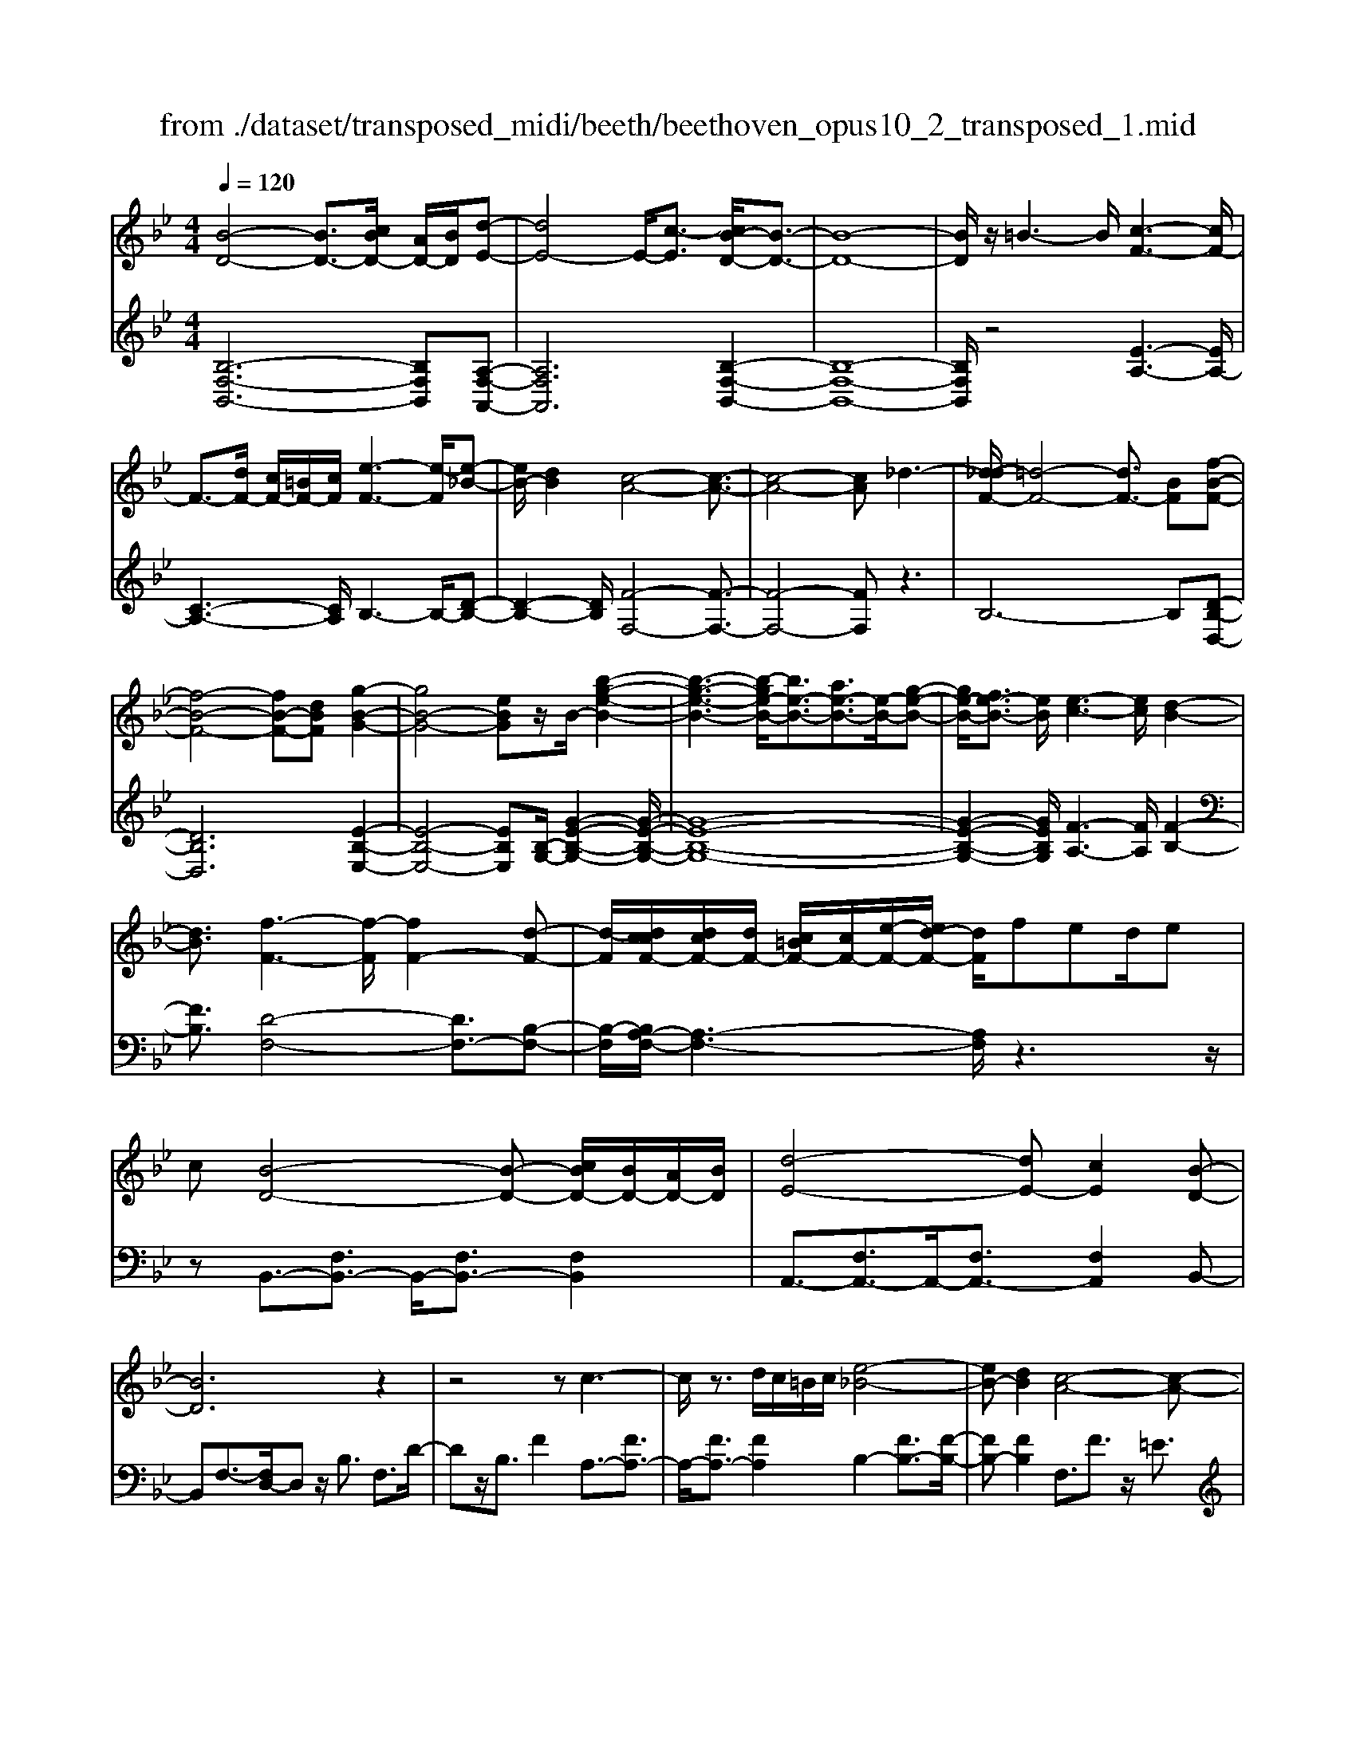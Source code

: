 X: 1
T: from ./dataset/transposed_midi/beeth/beethoven_opus10_2_transposed_1.mid
M: 4/4
L: 1/8
Q:1/4=120
% Last note suggests Phrygian mode tune
K:Bb % 2 flats
V:1
%%MIDI program 0
[B-D-]4 [BD-]3/2[cBD-]/2 [AD-]/2[BD]/2[d-E-]| \
[dE-]4 E/2-[c-E]3/2 [cB-D-]/2[B-D-]3/2| \
[B-D-]8| \
[BD]/2z/2=B3- B/2[c-F-]3[cF-]/2|
F3/2-[dF-]/2 [cF-]/2[=BF-]/2[cF]/2[e-F-]3[e-F]/2[e-_B-]| \
[eB-]/2[dB]2[c-A-]4[c-A-]3/2| \
[c-A-]4 [cA]_d3-| \
[d-_dF-]/2[=d-F-]4[dF-]3/2 [BF][f-B-F-]|
[f-B-F-]4 [fB-F-][dBF] [g-B-G-]2| \
[gB-G-]4 [eBG]z/2B/2- [b-g-e-B-]2| \
[b-g-e-B-]3[b-ge-B-]/2[be-B-]3/2[ae-B-]3/2[e-B-]/2[g-e-B-]| \
[ge-B-]/2[fe-B-]3/2 [eB]/2[e-c-]3[ec]/2 [d-B-]2|
[dB]3/2[f-F-]3[f-F]/2[fF-]2[d-F-]| \
[d-F]/2[dccF-]/2[dcF-]/2[dF-]/2 [c=BF-]/2[cF-]/2[e-F-]/2[ed-F-]/2 [dF]/2fed/2e| \
c[B-D-]4[B-D-] [cBD-]/2[BD-]/2[AD-]/2[BD]/2| \
[d-E-]4 [dE-][cE]2[B-D-]|
[BD]6 z2| \
z4 zc3-| \
c/2z3/2 d/2c/2=B/2c/2 [e-_B-]4| \
[eB-][dB]2[c-A-]4[c-A-]|
[cA]2 z6| \
z/2[d-F]/2d4-d3/2B/2-[BF-]/2[f-F]/2| \
f4- f3/2d/2 G/2g3/2-| \
g8-|
g/2-[gf-=B-]/2[fB] z/2[e-c-]3/2 [ed-c_B-]/2[dB-]3[f-B-]/2| \
[fB]3[e-A-]3 [eA-]/2[c-A-]3/2| \
[cA]2 [c-E]4 [c-D-]/2[c-E-D]/2[c-E]/2[c-F-]/2| \
[c-F]/2[cE][BD]4z2z/2|
z[g'-g]/2g'4-g'/2 z/2z/2z/2z/2| \
G3/2z4z/2 [FD][F-D-]| \
[FD]6 [E-C-]2| \
[EC]3/2z3f/2f'3-|
f'2 z/2z/2z/2F3/2z3| \
z2 [E-C-]/2[E-EC-C]/2[E-C-]4[E-C-]| \
[EC]3/2[D-B,-]3[DB,]/2z3| \
z8|
z4 z[FB,F,] F2-| \
F4- F=E3/2_G3/2-| \
_G/2=G3/2 =B3/2-[c-B]/2 cz/2e3/2-[=e-_e]/2=e/2-| \
=e/2z/2_g3/2-[=g-_g]/2=g a2 b3/2g/2-|
g3/2=e6-e/2-| \
=e3/2-[fe]/2 e/2d/2e/2f2-f/2 gg-| \
g2- g/2f4-f3/2-| \
f_g3- g/2=g3-g/2-|
g4- ga/2g/2 f/2[a-g]/2a-| \
ab b3-b/2a2-a/2-| \
az6z| \
=E/2 (3F/2G/2F/2 (3E/2B/2A/2 (3G/2e/2d/2[gc]/2 [fe]/2b/2a/2g/2 d'2-|
d'4- d'/2-[d'd']/2[c'b]/2[ag]/2 [f=e]/2g3/2-| \
gf =e3/2[g-f]/2 gf/2F2-F/2-| \
Fz4[AG]/2 (3B/2A/2G/2 (3=e/2d/2c/2[gf]/2| \
 (3=e/2b/2a/2[e'g]/2d'/2 c'/2g'4-g'3/2-|
g'-[g'g']/2[f'=e']/2  (3d'/2c'/2b/2a4-a| \
za b4- bz| \
bc'4-c' z/2c'_d'/2-| \
_d'4- d'/2zd'=d'3/2-|
d'3-d'/2zd'/2-[=e'-d']/2e'2-e'/2-| \
=e'2 z3/2e'f'3-f'/2-| \
f'3/2zz/2z/2g'3/2f'3/2=e'3/2| \
z/2d'3/2 c'3/2z/2 =b3/2-[d'-b]/2 d'c'-|
c'b3/2a3/2 z/2g3/2 c'2| \
_a=a z/2AzaAz/2a| \
bB z3/2bB=bz/2c'| \
cz3/2c'cc'_d'z/2d|
z_d' dz/2d'=d'dz3/2| \
d'd z/2e'=e'ez3/2e'| \
=ee' z/2f'fzf'z/2f| \
f'_a z/2f'=bf'z/2 b-[c'-b]/2c'/2-|
c'6- c'=b| \
z/2d'c'bz/2 a[g-f-]3| \
[gf-]3f/2-f/2 [c'-=e-]4| \
[c'=e-]3/2[c'e][f-A-]3[fA]/2 z2|
z2 z/2=Bdcz/2 _BA| \
[GF-]6 F/2-F/2[c-=E-]| \
[c-=E-]4 [cE-]/2[cE]F2-F/2-| \
Fz6z|
z2 A,/2-[A-F-E-C-A,]3[AFEC]/2 z2| \
z6 z3/2[B-D-]/2| \
[B-D-]4 [BD-][cD-]/2[BD-]/2 [AD]/2B/2[d-E-]| \
[dE-]4 [cE]2 [B-D-]2|
[B-D-]4 [B-D]B2A-| \
A/2-[B-A]/2B3/2=B3/2- [c-BF-]/2[cF-]3F/2-| \
F3/2-[dF-]/2 [cF-]/2[=BF]/2c/2[e-F-]3[e-_B-F]/2[e-B-]| \
[eB-]/2[d-B]3/2 d/2[c-A-]4[c-A-]3/2|
[c-A]3/2cgfed_dz/2| \
d6 Bf-| \
f4- fd/2-[g-d]/2 g2-| \
g3-g/2eb3-b/2-|
b3-[bB-]2[aB-]3/2[gB-]3/2| \
B/2-[fB]3/2 [fF-]3/2F/2- [eF]3/2[eF-]2[d-F-]/2| \
[dF][f-F-]3 [f-F]/2[fF-]2[d-F]3/2| \
[dccF-]/2[dcF-]/2[dF-]/2[c=BF-]/2 [cF-]/2[eF-][d-F]/2 d/2f/2-[fe-]/2e/2  (3dfe|
c/2[B-D-]4[BD-]3/2 [cD-]/2[BD-]/2[BAD]/2[d-E-]/2| \
[d-E-]4 [dE-]/2E/2-[c-E]3/2[cB-D-]/2[B-D-]| \
[B-D-]4 [BD]3/2z2z/2| \
z4 z/2[c-F-]3[cF-]/2|
F2- [dF-]/2[cF-]/2[=BF]/2[e-c_B-F-]/2 [e-B-F-]4| \
[eB-F-]/2[B-F-]/2[d-BF]3/2[dc-A-]/2[c-A-]4[c-A-]| \
[cA]z6z| \
[d-F]/2d4-d3/2 B/2>F/2f-|
f4- fd/2G/2- [g-G-]2| \
[g-G-]8| \
[g-G]g/2[f=B][ec][d-_B-]3[dB-]/2[f-B-]| \
[f-B-]2 [fB]/2[e-A-]3[eA-]/2 [c-A-]2|
[cA]3/2[c-E-]4[c-E]/2 c/2-[c-ED]/2[c-F]/2[c-E]/2| \
[c-D]/2[cE]/2[BD]4z3| \
z/2g/2g'4-g' z/2z/2z/2G/2-| \
Gz4z/2[FD][F-D-]3/2|
[F-D-]4 [FD]3/2[E-C-]2[E-C-]/2| \
[EC]z3 z/2[f'-f]/2f'3-| \
f'3/2z/2 z/2e/2z/2F3/2z3| \
z3/2[EC][E-C-]4[E-C-]3/2|
[E-C-][E_D-CB,-]/2[DB,]3z3z/2| \
z8| \
z4 z/2[_GB,G,][G-=B,-_A,-]2[G-B,-A,-]/2| \
[_G-=B,-_A,-]4 [GB,-A,-]/2[F-B,-A,-]3[FB,A,]/2|
z2 z/2[F-B,-G,-]/2[F-FB,-B,G,-G,]/2[F-B,-G,-]4[F-B,-G,-]/2| \
[FB,-G,-]2 [=E-B,-G,-]3[EB,G,]/2z2z/2| \
[=EB,G,][E-B,-G,-]6[E-B,-G,-]/2[E_E-C-B,G,-]/2| \
[ECG,-]G,/2-[=B-G,-]3/2[c-BG,]/2cz/2d3/2-[e-d]/2e|
_a3/2z/2 =a3/2=b3/2-[c'-b]/2c'z/2d'-| \
d'/2-[e'-d']/2e' c'2 a4-| \
a4- a/2b/2a/2g/2 [b-a]/2b3/2-| \
b/2z/2c'/2-[c'-c']/2 c'3b3-|
b4 =b3-b/2c'/2-| \
c'8| \
d'/2c'/2=b/2c'/2 d'2- d'/2e'e'2-e'/2-| \
e'/2-[e'd'-]/2d'3 z4|
z3z/2[BA]/2  (3c/2B/2A/2 (3e/2d/2c/2 [ag]/2 (3f/2c'/2b/2[e'a]/2| \
d'/2c'/2g'6-g'/2-[g'g']/2| \
[f'e']/2 (3d'/2c'/2b/2[c'-a]/2 c'2 ba3/2b/2c'-| \
[c'b]/2B3-B/2 z4|
[dc]/2 (3e/2d/2c/2 (3a/2g/2f/2[c'b]/2a/2e'4-e'/2-| \
e'4 z/2z/2z/2z/2 z/2d3/2-| \
d3-d/2zde2-e/2-| \
e2- e/2zef3-f/2-|
f3/2z/2 f_g4-g| \
z_g =g4- gz| \
g/2-[a-g]/2a4-a/2z3/2a| \
b4- bz z/2z/2c'-|
c'/2b3/2 a3/2z/2 g3/2f2=e/2-| \
=e-[g-e]/2g-[gf-]/2f3/2_e3/2 d3/2z/2| \
c3/2-[f-c]/2 f3/2_d=dz/2 Dz| \
dD z/2deEz3/2e|
E=e z/2fFz3/2 fF| \
f_g z/2GzgGz/2g| \
gG z3/2gG_az/2=a| \
Az3/2aAabz/2B|
zb Bz/2_d'dd'z/2B| \
bB3/2f4-f3/2-| \
f2- f/2=e'g'f'z/2 _e'd'| \
[c'b-]6 b/2-b/2[f'-a-]|
[f'-a-]4 [f'a-]/2[f'a][b-d-]2[b-d-]/2| \
[bd]z4z/2=egf/2-| \
f/2z/2e dz/2[c-B-]4[c-B-]/2| \
[c-B-][cB-]/2B/2- [f-BA-]/2[f-A-]4[fA-]A/2-|
[f-A]/2f/2[B-FD]3/2[B-FD]3B/2- [BFD]2| \
[d-FE]3/2[d-F-E-]3[dFE]/2[c-FE]3/2c/2[B-F-D-]| \
[B-FD]/2[B-F-D-]3[B-FD]/2 [B-F-D-]3[B-FD]/2[B-F-D-]/2| \
[B-FD]3[=B-_BF-D-]/2[=B-FD]B/2[c-FE]3/2[c-F-]3/2|
[cF]2 [dF-]/2[cF-]/2[=BF-]/2[cF-]/2 [e-_B-F]3/2[e-B-F-]2[e-B-F-]/2| \
[e-B-F]/2[eB]/2[dBF-]2[c-A-F]3/2[c-A-F]3[c-A-]/2| \
[c-A-F]3[c-A-F]3 [c-A-]/2[c-A-F-]3/2| \
[cAF-]/2[f-F]3/2 [f-F]3f/2-[fF-]3/2[e-F-]|
[e-F]/2[e-F]3e/2- [eF-]2 [d-F]3/2[d-F-]/2| \
[d-F-]2 [d-F]/2d/2-[d_G-]3/2[c-G]3/2 [c=G-]2| \
[e-G]e/2-[eG-][c-G-]/2[cB-G-]/2[B-G]3/2[B-F]3| \
[BF-]3/2F/2- [=B-F]B/2-[B-F-]3/2[c-BF-]/2[c-F]c/2-[c-F-]|
[cF-]/2[_d-F]2[dF-]3/2 [=d-FD-]3/2[dF-D]2[e-F-E-]/2| \
[e-FE-]/2[e-E-]/2[e-F-E-]3/2[=e-_eF-=E-_E]/2[=e-FE-] [e-E-]/2[eF-E]3/2 F/2[f-F-]3/2| \
[f-F]3/2[f-F-]3[f-F]/2[fe-F-E-]/2[e-F-E-]2[e-FE]/2| \
e/2-[e-F-E-]3[eFE]/2 [d-F-D-]3[d-FD]/2[d-_G-D-]/2|
[d-_G-D-]2 [d-GD]/2d/2[c=G-]3/2[dG-]3/2 [e-G-]3/2[e-G-G]/2| \
[eG-]/2[cG][B-F-]3/2[f-BF-]2[f=B-F-] [B-F-]/2[f-B-F-]3/2| \
[f-c-=BF-]/2[fc-F-][f-cF]2[fA-]A/2-[fA]2[_B-F-D-]| \
[B-FD]/2[BF-]2Fz/2 F3F-|
F2 z/2F3/2- [e-c-F]3/2[e-c-F-]2[e-c-F-]/2| \
[e-c-F]/2[e-c-]/2[ecF-]3/2[e-c-F]3/2 [e-c-]/2[e-c-F]3[e-c-F-]/2| \
[ecF-]F/2-[d-B-F]3/2[dBF-]2F z/2F3/2-| \
F3/2z/2 F3F2-[c-FE-]|
[c-E-]/2[c-FE-]3[c-E-]/2 [cF-E]3/2[c-FE-]3/2[c-F-E-]| \
[c-FE-]2 [c-E-]/2[cFE]3/2 [BD]3/2z/2 [F-F,-]2| \
[FF,][FF,]3 z/2[F-F,-]3/2 [FD-B,-F,]3/2[F-D-B,-F,-]/2| \
[F-DB,F,-]3/2[FE-C-F,][E-C-]/2[F-ECF,-]2[FF,]3/2[F-F,-]3/2|
[FE-C-F,]3/2[F-ECF,-]2[FF,]3/2[F-F,-]2[F-D-B,-F,-]| \
[FDB,F,]/2[FDB,F,]3z/2 [FDB,F,]3z/2[F-D-B,-F,-]/2| \
[F-D-B,-F,-]2 [FDB,F,]/2[FDB,F,]3z/2 [D-B,-F,-]2| \
[DB,F,][DB,F,]3 z/2[D-B,-F,-]3[DB,F,]/2|
[D-B,-F,-]3[DB,F,]/2[B,F,D,]3z/2[B,-F,-D,-]| \
[B,F,D,]2 z/2[B,-F,-D,-]3[B,F,D,]/2 [B,-F,-D,-]2| \
[B,F,D,]3/2z4z3/2[F,-D,-]| \
[F,-D,-]2 [F,D,]/2z4[D,-B,,-]3/2|
[D,-B,,-]8|[D,-B,,-]8|[D,-B,,-]2 [D,B,,]/2
V:2
%%MIDI program 0
[B,-F,-B,,-]6 [B,F,B,,][A,-F,-A,,-]| \
[A,F,A,,]6 [B,-F,-B,,-]2| \
[B,-F,-B,,-]8| \
[B,F,B,,]/2z4[E-A,-]3[EA,-]/2|
[C-A,-]3[CA,]/2B,3-B,/2-[D-B,-]| \
[D-B,-]2 [DB,]/2[F-F,-]4[F-F,-]3/2| \
[F-F,-]4 [FF,]z3| \
B,6- B,[D-B,-D,-]|
[DB,D,]6 [E-B,-E,-]2| \
[E-B,-E,-]4 [EB,E,][B,-G,-]/2[G-E-B,-G,-]2[G-E-B,-G,-]/2| \
[G-E-B,-G,-]8| \
[G-E-B,-G,-]2 [GEB,G,]/2[F-A,-]3[FA,]/2 [F-B,-]2|
[FB,]3/2[D-F,-]4[DF,-]3/2[B,-F,-]| \
[B,-F,]/2[B,A,-F,-]/2[A,-F,-]3 [A,F,]/2z3z/2| \
zB,,3/2-[F,B,,-]3/2 B,,/2-[F,B,,-]3/2 [F,B,,]2| \
A,,3/2-[F,A,,-]3/2A,,/2-[F,A,,-]3/2[F,A,,]2B,,-|
B,,F,3/2-[F,D,-]/2D, z/2B,3/2 F,3/2D/2-| \
Dz/2B,3/2F2A,3/2-[FA,-]3/2| \
A,/2-[FA,-]3/2 [FA,]2 B,2- [FB,-]3/2[F-B,-]/2| \
[FB,-][FB,]2F,3/2F3/2 z/2=E3/2|
F3/2z/2 =E3/2F3/2G3/2z/2_E-| \
E/2z2B,3/2 D3/2F3/2z| \
zD,3/2z/2F,3/2B,2z3/2| \
[G,E,-]2 [A,-E,-]3/2[B,-A,E,-]/2 [B,E,-]3/2[=B,-E,-]3/2[C-B,E,-]/2[C-E,-]/2|
[C-E,-]/2[D-CE,-]/2[DE,-]3/2[E-E,]3/2 [F-EF,-]/2[FF,-]F,/2- [=EF,-]3/2[_E-F,-]/2| \
[EF,-][DF,-]3/2F,/2[CF,-]3/2[DF,-]3/2 F,/2-[EF,-]3/2| \
[A,F,]2 [A,-B,,-]6| \
[A,B,,-]3/2[B,B,,]4z2z/2|
z3/2[G-F-D-=B,-]6[GFDB,]/2| \
z6 [G,=B,,][G,-C,-]| \
[G,-C,-]8| \
[G,C,]3/2z3z/2[F-E-C-A,-]3|
[F-E-C-A,-]3[FE-C-A,-]/2[ECA,]/2 z4| \
z2 [F,A,,][F,-B,,-]4[F,-B,,-]| \
[F,-B,,-]4 [F,B,,]z3| \
_D,/2D4-D (3D/2B,/2F,/2[D,B,,]/2[F,,D,,-]/2D,,/2-|
_D,,/2z4z/2[D,D,,] [B,-G,-C,-C,,-]2| \
[B,-G,-C,-C,,-]8| \
[B,G,C,C,,]/2z6z3/2| \
z8|
z3/2[CB,]3z/2[CB,]3| \
[CB,]3z/2[C-B,-]3[CB,]/2[C-A,-]| \
[C-A,-]2 [CA,]/2[CA,]3z/2 [C-A,-]2| \
[CA,][C-A,-]3 [CA,]/2[C-B,-=E,-]3[CB,E,]/2|
[C-B,-=E,-]3[CB,E,]/2[CB,E,]3z/2[C-A,-E,-]| \
[C-A,=E,-]3/2[CG,E,][C-_A,-F,-]3[CA,F,]/2 [C-=A,-F,-]2| \
[C-A,-F,-][C-CA,-A,F,-F,]/2[CA,F,]3[C-A,-F,-]3[CA,F,]/2| \
[C-B,-]3[CB,]/2z/2 [C-B,-]3[CB,]/2[C-B,-]/2|
[C-B,-]2 [CB,]/2z/2[C-B,-]3 [CB,]/2z3/2| \
z2 [C-A,-]3[CA,]/2[C-A,-]2[C-A,-]/2| \
[CA,][C-A,-]3 [CA,]/2[C-B,-=E,-]3[CB,E,]/2| \
z/2[C-B,-G,-=E,-]3[CB,G,E,]/2 [CB,G,E,]3z/2[C-B,-G,-E,-]/2|
[CB,G,=E,]3z3 z/2[C-A,-F,-]3/2| \
[CA,F,]2 z3z/2[=E-C-B,-G,-]2[E-C-B,-G,-]/2| \
[=ECB,G,]z3 [F-C-A,-]3[FCA,]/2z/2| \
z3[F-_D-A,-]3 [FDA,]/2z3/2|
z2 [F-D-B,-]3[FDB,]/2z2z/2| \
z/2[G=E_DB,]4z3z/2| \
[_A-F-D-=B,-]3[AFDB,]/2z4z/2| \
z4 z3/2[A-F-C-]2[A-F-C-]/2|
[AFC]z3 z/2[B-=E-C-]3[BEC]/2| \
z2 z/2FCA,F,z3/2| \
zG z/2=ECG,z2z/2| \
AF z/2CA,z2z/2A|
F_D z/2A,z2z/2 BF| \
DB, z2 z/2Bz/2 G=E| \
Cz2z/2=B-[B-_A-]3/2 [B-A-F-][B-A-F-_D-]| \
[=B-_A-F-_D-]6 [BAF-D]F/2z/2|
z/2C,/2z/2F,/2 z/2A,/2z C/2z/2F/2z/2 Az/2_A/2-| \
_A/2B=AGz/2 F[B-C-]3| \
[B-C-]8| \
[B-C-]2 [BC]/2zC,,/2 z/2F,,/2z A,,/2z/2C,/2z/2|
F,/2z/2A, z/2_A,B,=A,z/2 G,F,| \
z/2[B,-C,-]6[B,-C,-]3/2| \
[B,-C,-]4 [B,-C,-]3/2[B,A,-F,-C,]/2 [A,-F,-]2| \
[A,F,]z6z|
z2 [F,E,C,F,,]4 z2| \
z6 z3/2B,,/2-| \
B,,3F,3- F,/2z/2A,,-| \
A,,2- A,,/2F,3-F,/2 B,,2-|
B,,3/2F,3-F,/2B,3-| \
B,/2D3-D/2 [E-A,-]3[EA,-]/2[C-A,-]/2| \
[CA,]3B,3- B,/2-[D-B,-]3/2| \
[DB,]2 [F-F,-]3[F-F,-]/2[F-E-F,-]2[F-E-F,-]/2|
[F-EF,-][F-C-F,-]3 [F-CF,-]/2[FA,-F,]3A,/2| \
z2 z/2B,/2-[F-B,]/2F3z3/2| \
zD, B,3-B,/2z2z/2| \
E,E2-E/2G,-[E-G,-]2[EG,-]/2[B,-G,-]/2[G-B,G,-]/2|
[GG,-]2 [EG,-][B,-G,-]3 [B,G,]/2[B,-G,-]3/2| \
[B,G,]2 [C-A,-]3[CA,]/2[D-B,-]2[D-B,-]/2| \
[DB,][D-F,-]4[DF,-]3/2[B,-F,]3/2| \
[B,A,-F,-]/2[A,-F,-]3[A,F,]/2 z4|
z/2B,,3/2- [F,B,,-]3/2B,,/2- [F,B,,-]3/2[F,B,,]2A,,/2-| \
A,,3/2-[F,A,,-]3/2[F,A,,-]3/2A,,/2-[F,A,,]3/2B,,z/2| \
F,D, B,z/2F,DB,Fz/2| \
ED Cz/2B,A,2-[A,-F,]3/2|
[A,-F,]3/2A,/2- [A,F,-]3/2[B,-F,]/2 B,3/2-[B,-F,]3/2[B,-F,-]| \
[B,-F,]/2B,/2-[B,F,]3/2F,,z/2 A,,C, F,A,| \
Cz/2EGFEz/2 DC| \
B,F z/2DB,F,z/2 D,z|
Dz/2B,F,D,B,,z3/2E,-| \
[F,E,-]E,/2-[G,E,-][_A,E,-][=A,E,-]3/2[B,E,-] [=B,E,-][CE,-]| \
[_DE,-]E,/2-[=DE,-][EE,]F,3/2-[FF,-] [=EF,-]F,-| \
[EF,-]F,/2-[DF,]F,-[CF,-][DF,-]F,3/2-[EF,-]|
[A,F,]3/2[A,-B,,-]6[A,-B,,-]/2| \
[A,B,,-][B,B,,]4z3| \
z[G-F-D-=B,-]6[GFDB,]/2z/2| \
z4 z3/2[G,=B,,][G,-C,-]3/2|
[G,-C,-]8| \
[G,C,]z3 z/2[F-E-C-A,-]3[F-E-C-A,-]/2| \
[FE-C-A,-]3[ECA,]/2z4z/2| \
z3/2[F,A,,][F,-B,,-]4[F,-B,,-]3/2|
[F,-B,,-]4 [F,B,,]/2z3_D,/2| \
_D4- D (3D/2B,/2_G,/2 [D,B,,]/2[G,,D,,-]/2D,,| \
z4 z/2[_D,D,,][D,-D,,-]2[D,-D,,-]/2| \
[_D,D,,]8|
z2 z/2[_D,-D,,-]/2[D,-D,D,,-D,,]/2[D,-D,,-]4[D,-D,,-]/2| \
[_D,D,,]2 [C,-C,,-]3[C,C,,]/2z2z/2| \
[C,C,,][C,-C,,-]6[C,-C,,-]/2[F,-C,F,,-C,,]/2| \
[F,F,,]z6z|
z8| \
z4 [FE]3z/2[F-E-]/2| \
[F-E-]2 [FE]/2z/2[FE]3 [F-E-]2| \
[FE]3/2[F-D-]3[FD]/2[F-D-]3|
[FD]/2[F-D-]3[FD]/2 [F-D-]3[FD]/2[F-E-A,-]/2| \
[FEA,]3[F-E-A,-]3 [FEA,]/2[F-E-A,-]3/2| \
[FEA,]2 [F-D-A,-]2 [F-DA,-]/2[FCA,][F-_D-B,-]2[F-D-B,-]/2| \
[F_DB,][F-=D-B,-]3 [FDB,]/2[FDB,]3[F-D-B,-]/2|
[FDB,]3[F-E-]3 [FE]/2z/2[F-E-]| \
[F-E-]2 [FE]/2[FE]3z/2 [F-E-]2| \
[FE]3/2z3z/2[F-D-]3| \
[FD]/2[F-D-]3[FD]/2 [F-D-]3[FD]/2[F-E-A,-]/2|
[FEA,]3z/2[F-E-C-A,-]3[FECA,]/2[F-E-C-A,-]| \
[FECA,]2 z/2[FECA,]4z3/2| \
z2 [F-D-B,-]3[FDB,]/2z2z/2| \
z[A-F-E-C-]3 [AFEC]/2z3[B-F-D-]/2|
[BFD]3z3 z/2[B-_G-D-]3/2| \
[B_GD]2 z3z/2[B-=G-E-]2[B-G-E-]/2| \
[BGE]z3 [cA_GE]4| \
z3z/2[_d-B-G-=E-]3[dBGE]/2z|
z8| \
z[D-B,-F,-]3 [DB,F,]/2z3z/2| \
[E-A,-F,-]3[EA,F,]/2z2z/2 B,F,| \
D,B,, z2 z/2Cz/2 A,F,|
C,z2z/2DB,z/2 F,D,| \
z2 z/2DB,_G,z/2 D,z| \
z3/2EB,G,E,z2z/2| \
EC z/2A,F,z2z/2=E-|
[=E-_D-][E-D-B,-]3/2[E-D-B,-_G,-]4[E-D-B,-G,-]3/2| \
[=E-_D-B,-_G,-]2 [EDB,G,]/2zF,/2 zB,/2z/2 =D/2z/2F/2z/2| \
B/2zd_dez/2=d cB| \
z/2[e-F-]6[e-F-]3/2|
[eF]6 z/2F,,/2z| \
B,,/2z/2D,/2z/2 F,/2z/2B,/2zD_DEz/2| \
DC B,z/2[E-F,-]4[E-F,-]/2| \
[E-F,-]8|
[EF,]B,3- B,/2F,3-F,/2| \
A,3-A,/2F,3-F,/2B,-| \
B,2- B,/2F,3-F,/2 D,2-| \
D,3/2B,,3-B,,/2A,,3-|
A,,/2F,,3-F,,/2 B,,3-B,,/2D,/2-| \
D,3F,3- F,/2G,3/2-| \
G,3/2-[G,F,-]/2 F,3-[F,-E,-]3| \
[F,-E,]/2[F,D,-]3D,/2- [B,-D,]3[B,-C,-]|
[B,-C,-]2 [B,C,-]/2[A,-C,-]3[A,-C,]/2 [A,-B,,-]2| \
[A,B,,-]3/2[B,-B,,]3[B,-E,-]3[B,E,-]/2| \
[CE,-]3/2[E-E,]3/2E/2F,3-[D-F,-]3/2| \
[D-F,]2 [DF,-]3F,/2-[A,-F,-]2[A,-F,-]/2|
[A,-F,][A,-F,-B,,-]3 [B,-A,F,-B,,-]/2[B,F,B,,]3[C-F,-C,-]/2| \
[C-F,-C,-]2 [C-F,-C,-]/2[_D-CF,-F,D,-C,]/2[DF,D,]3 z/2[=D-F,-D,-]3/2| \
[DB,-F,-D,-]2 [B,F,-D,-]3/2[B,-F,D,]2[B,F,-C,-]3/2[A,-F,-C,-]| \
[A,-F,-C,-]2 [A,F,-C,-]/2[A,-F,-C,-]3/2 [A,-F,C,B,,-]/2[A,B,,-]3/2 [B,-B,,-]2|
[B,B,,-]3/2[B,-B,,]3/2[B,-E,-]3/2[=B,_B,-E,-]3/2 [C-B,E,-]/2[CE,-]E,/2-| \
[E-E,]3/2[E-F,-]3[EF,-]/2[D-F,]3| \
[E-DF,-]/2[EF,-]3[E-C-F,-]3[ECF,]/2[B,-B,,-]| \
[B,-B,,-]2 [B,B,,]/2D,3-[F,-D,]/2 F,2-|
F,B,3- [B,A,-]/2A,3G,/2-| \
G,3F,3- [A,-F,]/2A,3/2-| \
A,3/2B,3-B,/2F,3-| \
F,/2D,3-[D,B,,-]/2 B,,3A,,-|
A,,2- [A,,G,,-]/2G,,3F,,2-F,,/2-| \
F,,A,,3- [B,,-A,,]/2B,,3F,,/2-| \
F,,3D,,3- [B,,-D,,B,,,-]/2[B,,-B,,,-]3/2| \
[B,,B,,,]3/2[A,,-A,,,-]3[A,,A,,,]/2[G,,-G,,,-]3|
[A,,-G,,A,,,-G,,,]/2[A,,A,,,]3F,,3-F,,/2B,,,-| \
B,,,2- [B,,-B,,,]/2B,,3-[B,,-F,,-]2[B,,-F,,-]/2| \
[B,,-F,,][B,,-D,,-]3 [B,,-D,,]/2[B,,B,,,-]3[B,,-B,,,]/2| \
B,,3-[B,,-F,,-]3 [B,,-F,,]/2[B,,-D,,-]3/2|
[B,,-D,,]2 [B,,B,,,-]3B,,,/2B,,2-B,,/2-| \
B,,/2-[B,,-F,,-]3[B,,-F,,]/2 [B,,-D,,-]3[B,,-D,,]/2[B,,-B,,,-]/2| \
[B,,-B,,,]3B,,/2z3z/2B,,,-| \
B,,,2- B,,,/2z4B,,,3/2-|
B,,,8-|B,,,8-|B,,,2- B,,,/2
